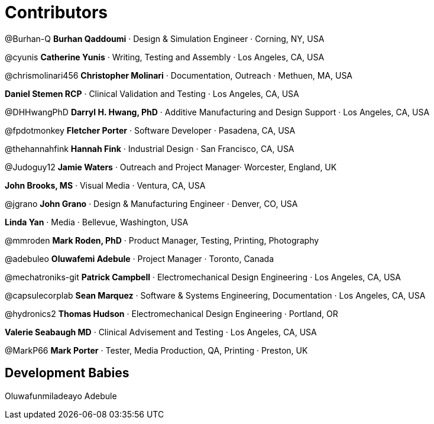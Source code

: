 = Contributors =

@Burhan-Q *Burhan Qaddoumi* · Design & Simulation Engineer · Corning, NY, USA

@cyunis *Catherine Yunis* · Writing, Testing and Assembly · Los Angeles, CA, USA

@chrismolinari456 *Christopher Molinari* · Documentation, Outreach · Methuen, MA, USA

*Daniel Stemen RCP* · Clinical Validation and Testing · Los Angeles, CA, USA

@DHHwangPhD *Darryl H. Hwang, PhD* · Additive Manufacturing and Design Support · Los Angeles, CA, USA

@fpdotmonkey *Fletcher Porter* · Software Developer · Pasadena, CA, USA

@thehannahfink *Hannah Fink* · Industrial Design · San Francisco, CA, USA

@Judoguy12 *Jamie Waters* · Outreach and Project Manager· Worcester, England, UK

*John Brooks, MS* · Visual Media · Ventura, CA, USA

@jgrano *John Grano* · Design & Manufacturing Engineer · Denver, CO, USA

*Linda Yan* · Media · Bellevue, Washington, USA

@mmroden *Mark Roden, PhD* · Product Manager, Testing, Printing, Photography

@adebuleo *Oluwafemi Adebule* · Project Manager · Toronto, Canada

@mechatroniks-git *Patrick Campbell* · Electromechanical Design Engineering · Los Angeles, CA, USA

@capsulecorplab *Sean Marquez* · Software & Systems Engineering, Documentation · Los Angeles, CA, USA

@hydronics2 *Thomas Hudson* · Electromechanical Design Engineering · Portland, OR

*Valerie Seabaugh MD* · Clinical Advisement and Testing · Los Angeles, CA, USA

@MarkP66 *Mark Porter*  · Tester, Media Production, QA, Printing  · Preston, UK

== Development Babies ==

Oluwafunmiladeayo Adebule

